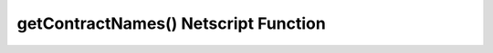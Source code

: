 getContractNames() Netscript Function
=====================================

.. js:function:: getContractNames()

    Returns an array of strings containing the names of all Bladeburner contracts
